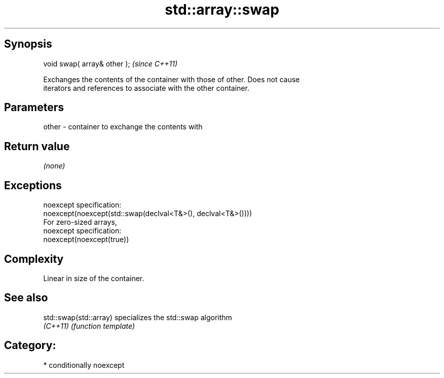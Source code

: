 .TH std::array::swap 3 "Sep  4 2015" "2.0 | http://cppreference.com" "C++ Standard Libary"
.SH Synopsis
   void swap( array& other );  \fI(since C++11)\fP

   Exchanges the contents of the container with those of other. Does not cause
   iterators and references to associate with the other container.

.SH Parameters

   other - container to exchange the contents with

.SH Return value

   \fI(none)\fP

.SH Exceptions

   noexcept specification:
   noexcept(noexcept(std::swap(declval<T&>(), declval<T&>())))
   For zero-sized arrays,
   noexcept specification:
   noexcept(noexcept(true))

.SH Complexity

   Linear in size of the container.

.SH See also

   std::swap(std::array) specializes the std::swap algorithm
   \fI(C++11)\fP               \fI(function template)\fP

.SH Category:

     * conditionally noexcept
